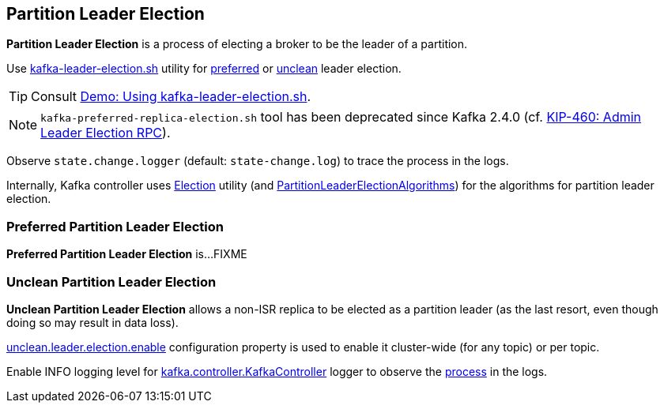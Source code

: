 == Partition Leader Election

*Partition Leader Election* is a process of electing a broker to be the leader of a partition.

Use link:kafka-tools-kafka-leader-election.adoc[kafka-leader-election.sh] utility for <<preferred-partition-leader-election, preferred>> or <<unclean-partition-leader-election, unclean>> leader election.

TIP: Consult link:kafka-demo-using-kafka-leader-election.adoc[Demo: Using kafka-leader-election.sh].

NOTE: `kafka-preferred-replica-election.sh` tool has been deprecated since Kafka 2.4.0 (cf. link:++https://cwiki.apache.org/confluence/display/KAFKA/KIP-460%3A+Admin+Leader+Election+RPC++[KIP-460: Admin Leader Election RPC]).

Observe `state.change.logger` (default: `state-change.log`) to trace the process in the logs.

Internally, Kafka controller uses link:kafka-controller-Election.adoc[Election] utility (and link:kafka-controller-PartitionLeaderElectionAlgorithms.adoc[PartitionLeaderElectionAlgorithms]) for the algorithms for partition leader election.

=== [[preferred-partition-leader-election]] Preferred Partition Leader Election

*Preferred Partition Leader Election* is...FIXME

=== [[unclean-partition-leader-election]] Unclean Partition Leader Election

*Unclean Partition Leader Election* allows a non-ISR replica to be elected as a partition leader (as the last resort, even though doing so may result in data loss).

link:kafka-properties.adoc#unclean.leader.election.enable[unclean.leader.election.enable] configuration property is used to enable it cluster-wide (for any topic) or per topic.

Enable INFO logging level for link:kafka-controller-KafkaController.adoc#logging[kafka.controller.KafkaController] logger to observe the link:kafka-controller-KafkaController.adoc#processUncleanLeaderElectionEnable[process] in the logs.
